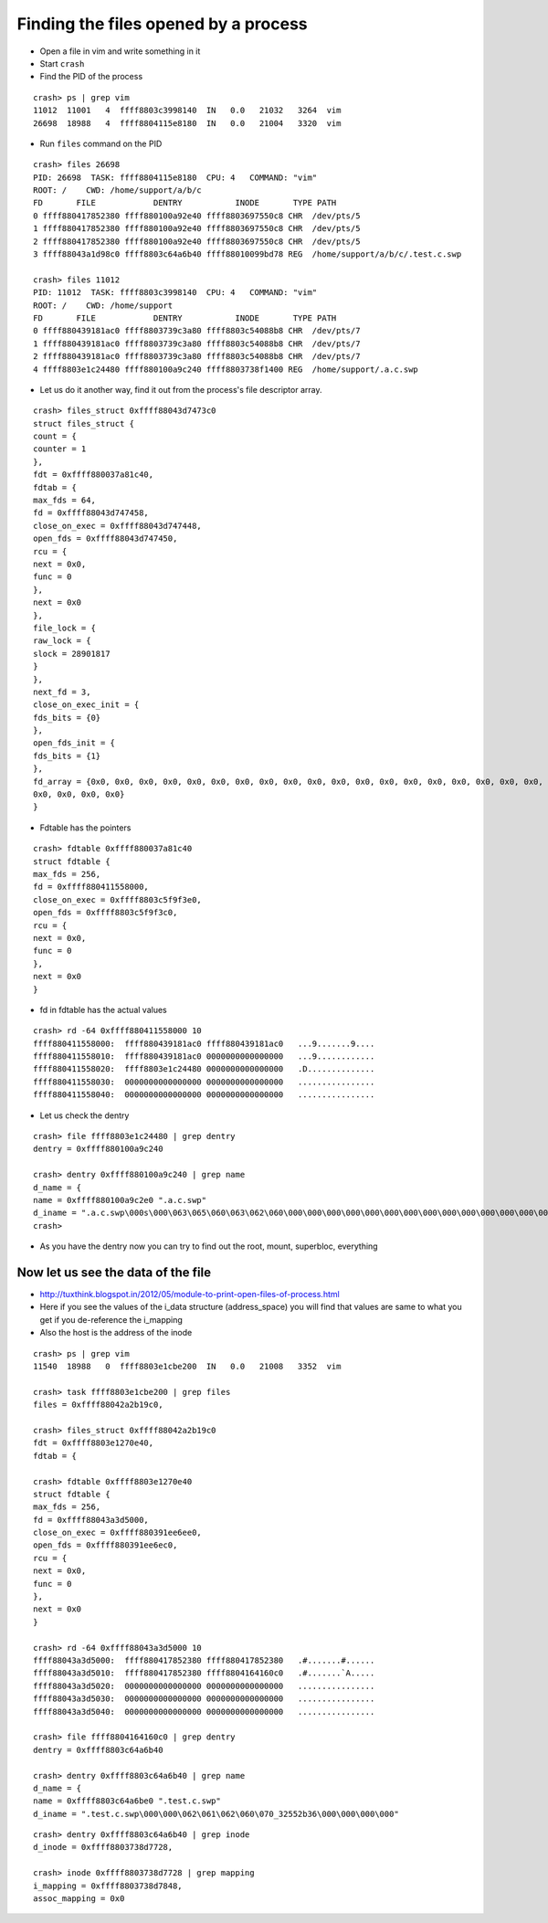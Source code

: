 #####################################
Finding the files opened by a process
#####################################

- Open a file in vim and write something in it
- Start ``crash``
- Find the PID of the process

::

        crash> ps | grep vim
        11012  11001   4  ffff8803c3998140  IN   0.0   21032   3264  vim
        26698  18988   4  ffff8804115e8180  IN   0.0   21004   3320  vim


- Run ``files`` command on the PID

::

        crash> files 26698
        PID: 26698  TASK: ffff8804115e8180  CPU: 4   COMMAND: "vim"
        ROOT: /    CWD: /home/support/a/b/c
        FD       FILE            DENTRY           INODE       TYPE PATH
        0 ffff880417852380 ffff880100a92e40 ffff8803697550c8 CHR  /dev/pts/5
        1 ffff880417852380 ffff880100a92e40 ffff8803697550c8 CHR  /dev/pts/5
        2 ffff880417852380 ffff880100a92e40 ffff8803697550c8 CHR  /dev/pts/5
        3 ffff88043a1d98c0 ffff8803c64a6b40 ffff88010099bd78 REG  /home/support/a/b/c/.test.c.swp

        crash> files 11012
        PID: 11012  TASK: ffff8803c3998140  CPU: 4   COMMAND: "vim"
        ROOT: /    CWD: /home/support
        FD       FILE            DENTRY           INODE       TYPE PATH
        0 ffff880439181ac0 ffff8803739c3a80 ffff8803c54088b8 CHR  /dev/pts/7
        1 ffff880439181ac0 ffff8803739c3a80 ffff8803c54088b8 CHR  /dev/pts/7
        2 ffff880439181ac0 ffff8803739c3a80 ffff8803c54088b8 CHR  /dev/pts/7
        4 ffff8803e1c24480 ffff880100a9c240 ffff8803738f1400 REG  /home/support/.a.c.swp

        
- Let us do it another way, find it out from the process's file descriptor array.
         
::

    crash> files_struct 0xffff88043d7473c0
    struct files_struct {
    count = {
    counter = 1
    }, 
    fdt = 0xffff880037a81c40, 
    fdtab = {
    max_fds = 64, 
    fd = 0xffff88043d747458, 
    close_on_exec = 0xffff88043d747448, 
    open_fds = 0xffff88043d747450, 
    rcu = {
    next = 0x0, 
    func = 0
    }, 
    next = 0x0
    }, 
    file_lock = {
    raw_lock = {
    slock = 28901817
    }
    }, 
    next_fd = 3, 
    close_on_exec_init = {
    fds_bits = {0}
    }, 
    open_fds_init = {
    fds_bits = {1}
    }, 
    fd_array = {0x0, 0x0, 0x0, 0x0, 0x0, 0x0, 0x0, 0x0, 0x0, 0x0, 0x0, 0x0, 0x0, 0x0, 0x0, 0x0, 0x0, 0x0, 0x0, 0x0, 0x0, 0x0, 0x0, 0x0, 0x0, 0x0, 0x0, 0x0, 0x0, 0x0, 0x0, 0x0, 0x0, 0x0, 0x0, 0x0, 0x0, 0x0, 0x0, 0x0, 0x0, 0x0, 0x0, 0x0, 0x0, 0x0, 0x0, 0x0, 0x0, 0x0, 0x0, 0x0, 0x0, 0x0, 0x0, 0x0, 0x0, 0x0, 0x0, 0x0, 
    0x0, 0x0, 0x0, 0x0}
    }

- Fdtable has the pointers

::

    crash> fdtable 0xffff880037a81c40
    struct fdtable {
    max_fds = 256, 
    fd = 0xffff880411558000, 
    close_on_exec = 0xffff8803c5f9f3e0, 
    open_fds = 0xffff8803c5f9f3c0, 
    rcu = {
    next = 0x0, 
    func = 0
    }, 
    next = 0x0
    }

- fd in fdtable has the actual values

::

    crash> rd -64 0xffff880411558000 10
    ffff880411558000:  ffff880439181ac0 ffff880439181ac0   ...9.......9....
    ffff880411558010:  ffff880439181ac0 0000000000000000   ...9............
    ffff880411558020:  ffff8803e1c24480 0000000000000000   .D..............
    ffff880411558030:  0000000000000000 0000000000000000   ................
    ffff880411558040:  0000000000000000 0000000000000000   ................
  

- Let us check the dentry

::  

    crash> file ffff8803e1c24480 | grep dentry 
    dentry = 0xffff880100a9c240
    
    crash> dentry 0xffff880100a9c240 | grep name 
    d_name = {
    name = 0xffff880100a9c2e0 ".a.c.swp"
    d_iname = ".a.c.swp\000s\000\063\065\060\063\062\060\000\000\000\000\000\000\000\000\000\000\000\000\000\000"
    crash> 
    

- As you have the dentry now  you can try to find out the root, mount, superbloc, everything

Now let us see the data of the file                    
------------------------------------

- http://tuxthink.blogspot.in/2012/05/module-to-print-open-files-of-process.html

- Here if you see the values of the i_data structure (address_space) you will find that values are same to what you get if you de-reference the i_mapping

- Also the host is the address of the inode

::

    crash> ps | grep vim 
    11540  18988   0  ffff8803e1cbe200  IN   0.0   21008   3352  vim
    
    crash> task ffff8803e1cbe200 | grep files
    files = 0xffff88042a2b19c0, 
    
    crash> files_struct 0xffff88042a2b19c0
    fdt = 0xffff8803e1270e40, 
    fdtab = {
    
    crash> fdtable 0xffff8803e1270e40
    struct fdtable {
    max_fds = 256, 
    fd = 0xffff88043a3d5000, 
    close_on_exec = 0xffff880391ee6ee0, 
    open_fds = 0xffff880391ee6ec0, 
    rcu = {
    next = 0x0, 
    func = 0
    }, 
    next = 0x0
    }
    
    crash> rd -64 0xffff88043a3d5000 10 
    ffff88043a3d5000:  ffff880417852380 ffff880417852380   .#.......#......
    ffff88043a3d5010:  ffff880417852380 ffff8804164160c0   .#.......`A.....
    ffff88043a3d5020:  0000000000000000 0000000000000000   ................
    ffff88043a3d5030:  0000000000000000 0000000000000000   ................
    ffff88043a3d5040:  0000000000000000 0000000000000000   ................
    
    crash> file ffff8804164160c0 | grep dentry 
    dentry = 0xffff8803c64a6b40
    
    crash> dentry 0xffff8803c64a6b40 | grep name
    d_name = {
    name = 0xffff8803c64a6be0 ".test.c.swp"
    d_iname = ".test.c.swp\000\000\062\061\062\060\070_32552b36\000\000\000\000"
        


::

    crash> dentry 0xffff8803c64a6b40 | grep inode
    d_inode = 0xffff8803738d7728, 
    
    crash> inode 0xffff8803738d7728 | grep mapping
    i_mapping = 0xffff8803738d7848, 
    assoc_mapping = 0x0
